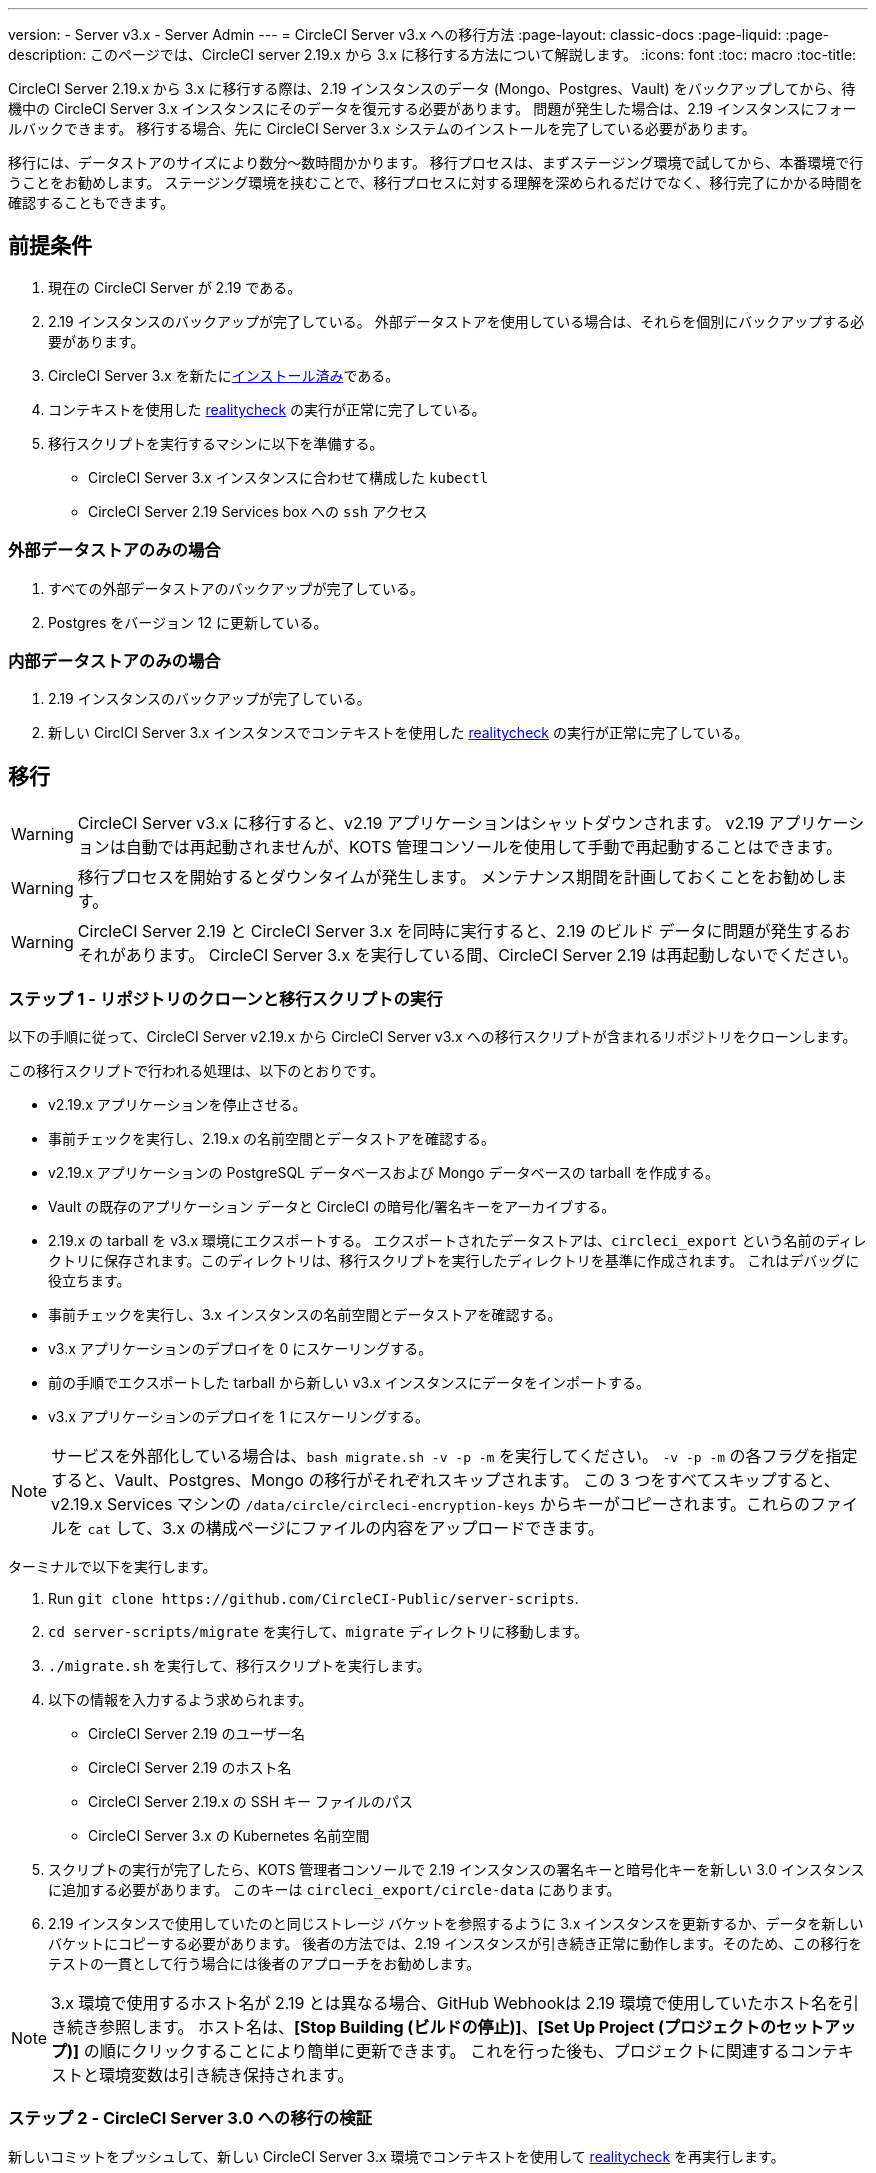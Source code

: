 ---
version:
- Server v3.x
- Server Admin
---
= CircleCI Server v3.x への移行方法
:page-layout: classic-docs
:page-liquid:
:page-description: このページでは、CircleCI server 2.19.x から 3.x に移行する方法について解説します。
:icons: font
:toc: macro
:toc-title:

CircleCI Server 2.19.x から 3.x に移行する際は、2.19 インスタンスのデータ (Mongo、Postgres、Vault) をバックアップしてから、待機中の CircleCI Server 3.x インスタンスにそのデータを復元する必要があります。 問題が発生した場合は、2.19 インスタンスにフォールバックできます。 移行する場合、先に CircleCI Server 3.x システムのインストールを完了している必要があります。

移行には、データストアのサイズにより数分～数時間かかります。 移行プロセスは、まずステージング環境で試してから、本番環境で行うことをお勧めします。 ステージング環境を挟むことで、移行プロセスに対する理解を深められるだけでなく、移行完了にかかる時間を確認することもできます。

toc::[]

## 前提条件

. 現在の CircleCI Server が 2.19 である。
. 2.19 インスタンスのバックアップが完了している。 外部データストアを使用している場合は、それらを個別にバックアップする必要があります。
. CircleCI Server 3.x を新たにxref:server-3-install.adoc[インストール済み]である。
. コンテキストを使用した https://support.circleci.com/hc/en-us/articles/360011235534-Using-realitycheck-to-validate-your-CircleCI-installation[realitycheck] の実行が正常に完了している。
. 移行スクリプトを実行するマシンに以下を準備する。
- CircleCI Server 3.x インスタンスに合わせて構成した `kubectl`
- CircleCI Server 2.19 Services box への `ssh` アクセス

### 外部データストアのみの場合
. すべての外部データストアのバックアップが完了している。
. Postgres をバージョン 12 に更新している。

### 内部データストアのみの場合
. 2.19 インスタンスのバックアップが完了している。
. 新しい CirclCI Server 3.x インスタンスでコンテキストを使用した https://support.circleci.com/hc/en-us/articles/360011235534-Using-realitycheck-to-validate-your-CircleCI-installation[realitycheck] の実行が正常に完了している。

## 移行

WARNING: CircleCI Server v3.x に移行すると、v2.19 アプリケーションはシャットダウンされます。 v2.19 アプリケーションは自動では再起動されませんが、KOTS 管理コンソールを使用して手動で再起動することはできます。

WARNING: 移行プロセスを開始するとダウンタイムが発生します。 メンテナンス期間を計画しておくことをお勧めします。

WARNING: CircleCI Server 2.19 と CircleCI Server 3.x を同時に実行すると、2.19 のビルド データに問題が発生するおそれがあります。 CircleCI Server 3.x を実行している間、CircleCI Server 2.19 は再起動しないでください。

### ステップ 1 - リポジトリのクローンと移行スクリプトの実行
以下の手順に従って、CircleCI Server v2.19.x から CircleCI Server v3.x への移行スクリプトが含まれるリポジトリをクローンします。

この移行スクリプトで行われる処理は、以下のとおりです。

* v2.19.x アプリケーションを停止させる。
* 事前チェックを実行し、2.19.x の名前空間とデータストアを確認する。 
* v2.19.x アプリケーションの PostgreSQL データベースおよび Mongo データベースの tarball を作成する。
* Vault の既存のアプリケーション データと CircleCI の暗号化/署名キーをアーカイブする。
* 2.19.x の tarball を v3.x 環境にエクスポートする。 エクスポートされたデータストアは、`circleci_export` という名前のディレクトリに保存されます。このディレクトリは、移行スクリプトを実行したディレクトリを基準に作成されます。 これはデバッグに役立ちます。
* 事前チェックを実行し、3.x インスタンスの名前空間とデータストアを確認する。 
* v3.x アプリケーションのデプロイを 0 にスケーリングする。
* 前の手順でエクスポートした tarball から新しい v3.x インスタンスにデータをインポートする。
* v3.x アプリケーションのデプロイを 1 にスケーリングする。

NOTE: サービスを外部化している場合は、`bash migrate.sh -v -p -m` を実行してください。 `-v -p -m` の各フラグを指定すると、Vault、Postgres、Mongo の移行がそれぞれスキップされます。 この 3 つをすべてスキップすると、v2.19.x Services マシンの `/data/circle/circleci-encryption-keys` からキーがコピーされます。これらのファイルを `cat` して、3.x の構成ページにファイルの内容をアップロードできます。

ターミナルで以下を実行します。

. Run `git clone \https://github.com/CircleCI-Public/server-scripts`.
. `cd server-scripts/migrate` を実行して、`migrate` ディレクトリに移動します。
. `./migrate.sh` を実行して、移行スクリプトを実行します。
. 以下の情報を入力するよう求められます。
  * CircleCI Server 2.19 のユーザー名
  * CircleCI Server 2.19 のホスト名
  * CircleCI Server 2.19.x の SSH キー ファイルのパス
  * CircleCI Server 3.x の Kubernetes 名前空間
. スクリプトの実行が完了したら、KOTS 管理者コンソールで 2.19 インスタンスの署名キーと暗号化キーを新しい 3.0 インスタンスに追加する必要があります。 このキーは `circleci_export/circle-data` にあります。
. 2.19 インスタンスで使用していたのと同じストレージ バケットを参照するように 3.x インスタンスを更新するか、データを新しいバケットにコピーする必要があります。 後者の方法では、2.19 インスタンスが引き続き正常に動作します。そのため、この移行をテストの一貫として行う場合には後者のアプローチをお勧めします。

NOTE: 3.x 環境で使用するホスト名が 2.19 とは異なる場合、GitHub Webhookは 2.19 環境で使用していたホスト名を引き続き参照します。 ホスト名は、*[Stop Building (ビルドの停止)]*、*[Set Up Project (プロジェクトのセットアップ)]* の順にクリックすることにより簡単に更新できます。 これを行った後も、プロジェクトに関連するコンテキストと環境変数は引き続き保持されます。

### ステップ 2 - CircleCI Server 3.0 への移行の検証
新しいコミットをプッシュして、新しい CircleCI Server 3.x 環境でコンテキストを使用して https://support.circleci.com/hc/en-us/articles/360011235534-Using-realitycheck-to-validate-your-CircleCI-installation[realitycheck] を再実行します。

### ステップ 3 - チームへの最新情報の共有
https://support.circleci.com/hc/en-us/articles/360011235534-Using-realitycheck-to-validate-your-CircleCI-installation[realitycheck] の実行が正常に完了したら、新しい CircleCI UI と URL (変更した場合) をチームに連絡します。

## よくあるご質問

### 過去のジョブとビルドの履歴がありません。どこに移動されたのですか？
* 既存のジョブとビルドの履歴はすべて、[Legacy Jobs (レガシージョブ)] ビューに移動されます。 ジョブの全履歴は、以下のいずれかの方法で表示できます。
    ** [Projects (プロジェクト)] -> [PROJECT_NAME] の順に選択し、プロジェクトのビルド履歴下部にある `[legacy jobs view (レガシー ジョブ ビュー)]` リンクを選択する。
    ** Using the following URL pattern: `\https://<APP_DOMAIN>/pipelines/github/<ORG>/<PROJECT>/jobs`
    ** For a specific job, append a job number to the URL: `\https://<APP_DOMAIN>/pipelines/github/<ORG>/<PROJECT>/jobs/<JOB_NUMBER>`

### 移行後にプロジェクトで [Start Building (ビルドの開始)] を選択しても何も起こりません。なぜですか？
* デフォルトでは、新しく追加されたプロジェクト (1 回もフォローされていないプロジェクト) は、初めてフォローされた後に自動的にビルドがトリガーされます。 プロジェクトが 2.0 または 3.0 でフォローされたことがある場合、そのプロジェクトは新しいプロジェクトや最初のビルドとは見なされず、フォロー後にビルドはトリガーされません。 ビルドをトリガーするには、新しいコミットやブランチのプッシュなど、GitHub Web フックをトリガーするアクティビティを実行してください。

### "Error from server (NotFound):" というエラーが表示されました。 
* 移行スクリプトでは、Postgres および MongoDB の命名規則が特定のパターンに従っているものと想定しています。 このエラーが表示される場合、インストール環境が標準と異なっているか、DB が移行されていないなどの問題があります。 このエラーが表示された場合は、サポートバンドルと、移行スクリプトの出力を添えてサポートにお問い合わせ下さい。 

## トラブルシューティング

Server v2.x からv3 に移行する場合、パイプラインを導入する前にプロジェクトの設定を行います。 Server v3.x では、パイプラインが自動的に有効化されるため、プロジェクトの設定 (` .circleci/_config.yml`) を` version: 2.1` に変更するだけで、上記で述べたすべての機能にアクセスすることができます。

ifndef::pdf[]
## 次に読む
* https://circleci.com/docs/server-3-install-hardening-your-cluster[クラスタのハードニング]
* https://circleci.com/docs/server-3-operator-overview[CircleCI Server 3.x 運用ガイド]
endif::[]
